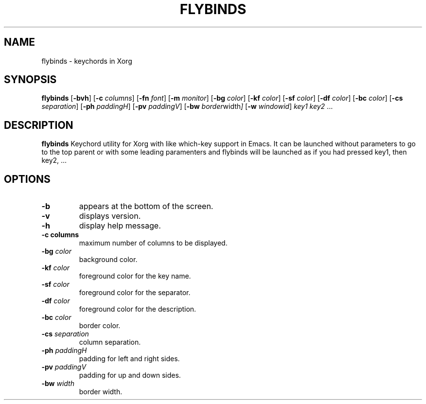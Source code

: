 .TH FLYBINDS 1 flybinds\-VERSION
.SH NAME
flybinds \- keychords in Xorg
.SH SYNOPSIS
.B flybinds
.RB [ \-bvh ]
.RB [ \-c
.IR columns ]
.RB [ \-fn
.IR font ]
.RB [ \-m
.IR monitor ]
.RB [ \-bg
.IR color ]
.RB [ \-kf
.IR color ]
.RB [ \-sf
.IR color ]
.RB [ \-df
.IR color ]
.RB [ \-bc
.IR color ]
.RB [ \-cs
.IR separation ]
.RB [ \-ph
.IR paddingH ]
.RB [ \-pv
.IR paddingV ]
.RB [ \-bw
.IR border width ]
.RB [ \-w
.IR windowid ]
.IR key1
.IR key2 " ..."
.SH DESCRIPTION
.B flybinds 
Keychord utility for Xorg with like which-key support in Emacs. It can be launched
without parameters to go to the top parent or with some leading paramenters and
flybinds will be launched as if you had pressed key1, then key2, ...
.SH OPTIONS
.TP
.B \-b
appears at the bottom of the screen.
.TP
.B \-v
displays version.
.TP
.B \-h
display help message.
.TP
.B \-c " columns"
maximum number of columns to be displayed.
.TP
.BI \-bg " color"
background color.
.TP
.BI \-kf " color"
foreground color for the key name.
.TP
.BI \-sf " color"
foreground color for the separator.
.TP
.BI \-df " color"
foreground color for the description.
.TP
.BI \-bc " color"
border color.
.TP
.BI \-cs " separation"
column separation.
.TP
.BI \-ph " paddingH"
padding for left and right sides.
.TP
.BI \-pv " paddingV"
padding for up and down sides.
.TP
.BI \-bw " width"
border width.
.TP
.
